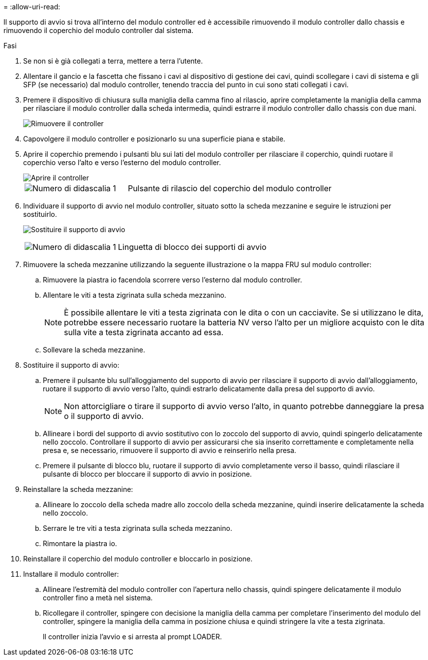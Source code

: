 = 
:allow-uri-read: 


Il supporto di avvio si trova all'interno del modulo controller ed è accessibile rimuovendo il modulo controller dallo chassis e rimuovendo il coperchio del modulo controller dal sistema.

.Fasi
. Se non si è già collegati a terra, mettere a terra l'utente.
. Allentare il gancio e la fascetta che fissano i cavi al dispositivo di gestione dei cavi, quindi scollegare i cavi di sistema e gli SFP (se necessario) dal modulo controller, tenendo traccia del punto in cui sono stati collegati i cavi.
. Premere il dispositivo di chiusura sulla maniglia della camma fino al rilascio, aprire completamente la maniglia della camma per rilasciare il modulo controller dalla scheda intermedia, quindi estrarre il modulo controller dallo chassis con due mani.
+
image::../media/drw_2850_pcm_remove_install_IEOPS-694.svg[Rimuovere il controller]

. Capovolgere il modulo controller e posizionarlo su una superficie piana e stabile.
. Aprire il coperchio premendo i pulsanti blu sui lati del modulo controller per rilasciare il coperchio, quindi ruotare il coperchio verso l'alto e verso l'esterno del modulo controller.
+
image::../media/drw_2850_open_controller_module_cover_IEOPS-695.svg[Aprire il controller]

+
[cols="1,2"]
|===


 a| 
image::../media/icon_round_1.png[Numero di didascalia 1]
 a| 
Pulsante di rilascio del coperchio del modulo controller

|===
. Individuare il supporto di avvio nel modulo controller, situato sotto la scheda mezzanine e seguire le istruzioni per sostituirlo.
+
image:../media/drw_2850_replace_boot_media_IEOPS-696.svg["Sostituire il supporto di avvio"]

+
[cols="1,2"]
|===


 a| 
image::../media/icon_round_1.png[Numero di didascalia 1]
 a| 
Linguetta di blocco dei supporti di avvio

|===
. Rimuovere la scheda mezzanine utilizzando la seguente illustrazione o la mappa FRU sul modulo controller:
+
.. Rimuovere la piastra io facendola scorrere verso l'esterno dal modulo controller.
.. Allentare le viti a testa zigrinata sulla scheda mezzanino.
+

NOTE: È possibile allentare le viti a testa zigrinata con le dita o con un cacciavite. Se si utilizzano le dita, potrebbe essere necessario ruotare la batteria NV verso l'alto per un migliore acquisto con le dita sulla vite a testa zigrinata accanto ad essa.

.. Sollevare la scheda mezzanine.


. Sostituire il supporto di avvio:
+
.. Premere il pulsante blu sull'alloggiamento del supporto di avvio per rilasciare il supporto di avvio dall'alloggiamento, ruotare il supporto di avvio verso l'alto, quindi estrarlo delicatamente dalla presa del supporto di avvio.
+

NOTE: Non attorcigliare o tirare il supporto di avvio verso l'alto, in quanto potrebbe danneggiare la presa o il supporto di avvio.

.. Allineare i bordi del supporto di avvio sostitutivo con lo zoccolo del supporto di avvio, quindi spingerlo delicatamente nello zoccolo.
Controllare il supporto di avvio per assicurarsi che sia inserito correttamente e completamente nella presa e, se necessario, rimuovere il supporto di avvio e reinserirlo nella presa.
.. Premere il pulsante di blocco blu, ruotare il supporto di avvio completamente verso il basso, quindi rilasciare il pulsante di blocco per bloccare il supporto di avvio in posizione.


. Reinstallare la scheda mezzanine:
+
.. Allineare lo zoccolo della scheda madre allo zoccolo della scheda mezzanine, quindi inserire delicatamente la scheda nello zoccolo.
.. Serrare le tre viti a testa zigrinata sulla scheda mezzanino.
.. Rimontare la piastra io.


. Reinstallare il coperchio del modulo controller e bloccarlo in posizione.
. Installare il modulo controller:
+
.. Allineare l'estremità del modulo controller con l'apertura nello chassis, quindi spingere delicatamente il modulo controller fino a metà nel sistema.
.. Ricollegare il controller, spingere con decisione la maniglia della camma per completare l'inserimento del modulo del controller, spingere la maniglia della camma in posizione chiusa e quindi stringere la vite a testa zigrinata.
+
Il controller inizia l'avvio e si arresta al prompt LOADER.




